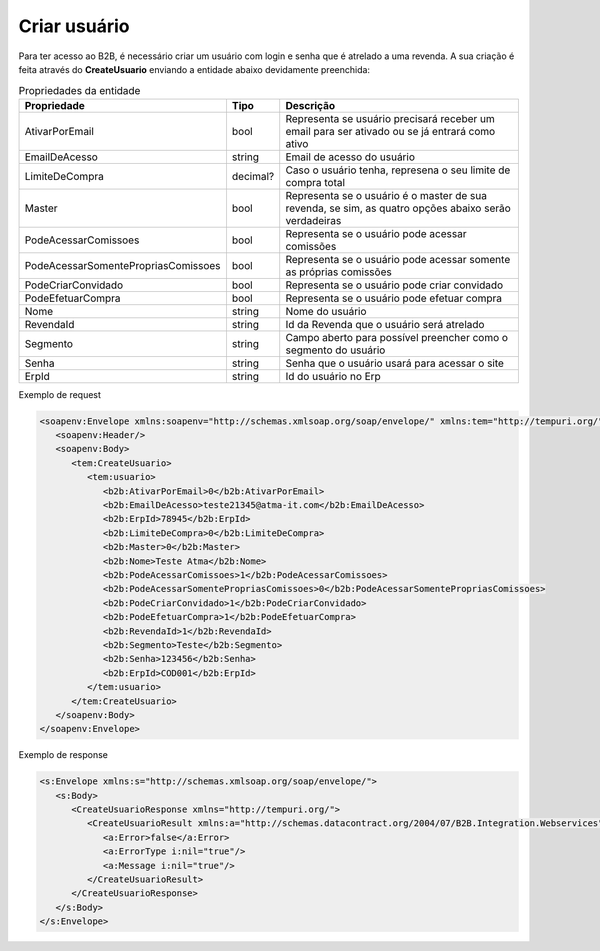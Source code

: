 Criar usuário
=======
Para ter acesso ao B2B, é necessário criar um usuário com login e senha que é atrelado a uma revenda. A sua criação é feita através do **CreateUsuario** enviando a entidade abaixo devidamente preenchida:

.. list-table:: Propriedades da entidade
   :widths: auto
   :header-rows: 1

   * - Propriedade
     - Tipo
     - Descrição
   * - AtivarPorEmail
     - bool
     - Representa se usuário precisará receber um email para ser ativado ou se já entrará como ativo
   * - EmailDeAcesso
     - string
     - Email de acesso do usuário
   * - LimiteDeCompra
     - decimal?
     - Caso o usuário tenha, represena o seu limite de compra total
   * - Master
     - bool
     - Representa se o usuário é o master de sua revenda, se sim, as quatro opções abaixo serão verdadeiras
   * - PodeAcessarComissoes
     - bool
     - Representa se o usuário pode acessar comissões
   * - PodeAcessarSomentePropriasComissoes
     - bool
     - Representa se o usuário pode acessar somente as próprias comissões
   * - PodeCriarConvidado
     - bool
     - Representa se o usuário pode criar convidado
   * - PodeEfetuarCompra
     - bool
     - Representa se o usuário pode efetuar compra
   * - Nome
     - string
     - Nome do usuário
   * - RevendaId
     - string
     - Id da Revenda que o usuário será atrelado
   * - Segmento
     - string
     - Campo aberto para possível preencher como o segmento do usuário
   * - Senha
     - string
     - Senha que o usuário usará para acessar o site
   * - ErpId
     - string
     - Id do usuário no Erp
    
     
Exemplo de request

.. code-block:: xml

   <soapenv:Envelope xmlns:soapenv="http://schemas.xmlsoap.org/soap/envelope/" xmlns:tem="http://tempuri.org/" xmlns:b2b="http://schemas.datacontract.org/2004/07/B2B.Integration.Webservices.Revendas.DTO">
      <soapenv:Header/>
      <soapenv:Body>
         <tem:CreateUsuario>
            <tem:usuario>
               <b2b:AtivarPorEmail>0</b2b:AtivarPorEmail>
               <b2b:EmailDeAcesso>teste21345@atma-it.com</b2b:EmailDeAcesso>
               <b2b:ErpId>78945</b2b:ErpId>
               <b2b:LimiteDeCompra>0</b2b:LimiteDeCompra>
               <b2b:Master>0</b2b:Master>
               <b2b:Nome>Teste Atma</b2b:Nome>
               <b2b:PodeAcessarComissoes>1</b2b:PodeAcessarComissoes>
               <b2b:PodeAcessarSomentePropriasComissoes>0</b2b:PodeAcessarSomentePropriasComissoes>
               <b2b:PodeCriarConvidado>1</b2b:PodeCriarConvidado>
               <b2b:PodeEfetuarCompra>1</b2b:PodeEfetuarCompra>
               <b2b:RevendaId>1</b2b:RevendaId>
               <b2b:Segmento>Teste</b2b:Segmento>
               <b2b:Senha>123456</b2b:Senha>
               <b2b:ErpId>COD001</b2b:ErpId>
            </tem:usuario>
         </tem:CreateUsuario>
      </soapenv:Body>
   </soapenv:Envelope>

  
Exemplo de response

.. code-block:: xml

  <s:Envelope xmlns:s="http://schemas.xmlsoap.org/soap/envelope/">
     <s:Body>
        <CreateUsuarioResponse xmlns="http://tempuri.org/">
           <CreateUsuarioResult xmlns:a="http://schemas.datacontract.org/2004/07/B2B.Integration.Webservices" xmlns:i="http://www.w3.org/2001/XMLSchema-instance">
              <a:Error>false</a:Error>
              <a:ErrorType i:nil="true"/>
              <a:Message i:nil="true"/>
           </CreateUsuarioResult>
        </CreateUsuarioResponse>
     </s:Body>
  </s:Envelope>
